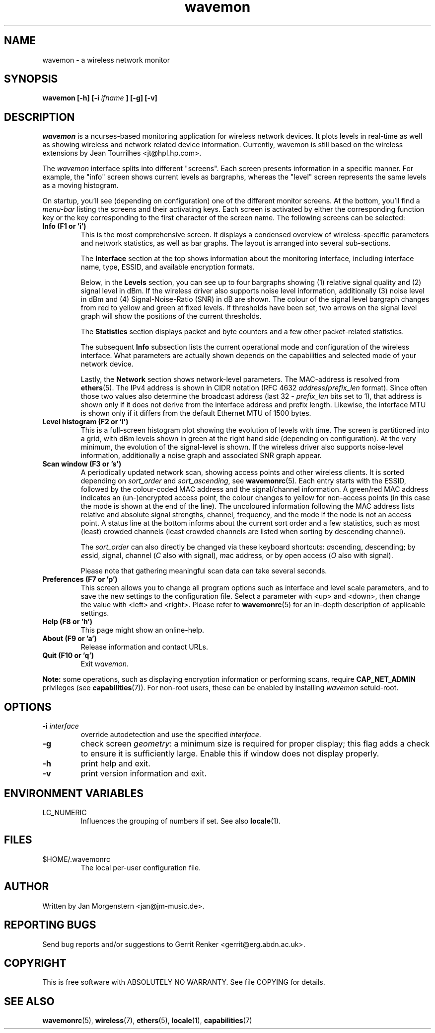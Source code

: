 .TH wavemon 1 "March 2012" Linux "User Manuals"
.SH NAME
wavemon \- a wireless network monitor
.SH SYNOPSIS
.B wavemon [-h] [-i
.I ifname
.B ] [-g] [-v]
.SH DESCRIPTION
\fIwavemon\fR is a ncurses-based monitoring application for wireless network
devices. It plots levels in real-time as well as showing wireless and network
related device information. Currently, wavemon is still based on the wireless
extensions by Jean Tourrilhes <jt@hpl.hp.com>.

The \fIwavemon\fR interface splits into different "screens".
Each screen presents information in a specific manner. For example, the
"info" screen shows current levels as bargraphs, whereas the "level" screen
represents the same levels as a moving histogram.

On startup, you'll see (depending on configuration) one of the different
monitor screens. At the bottom, you'll find a \fImenu-bar\fR listing the
screens and their activating keys. Each screen is activated by either the
corresponding function key or the key corresponding to the first character
of the screen name. The following screens can be selected:
.TP
.B Info (F1 or 'i')
This is the most comprehensive screen. It displays a condensed overview of
wireless-specific parameters and network statistics, as well as bar graphs.
The layout is arranged into several sub-sections.

The
.B Interface
section at the top shows information about the monitoring interface,
including interface name, type, ESSID, and available encryption formats.

Below, in the
.B Levels
section, you can see up to four bargraphs showing (1) relative signal quality
and (2) signal level in dBm. If the wireless driver also supports noise level
information, additionally (3) noise level in dBm and (4) Signal-Noise-Ratio
(SNR) in dB are shown.  The colour of the signal level bargraph changes
from red to yellow and green at fixed levels. If thresholds have been set,
two arrows on the signal level graph will show the positions of the current
thresholds.

The
.B Statistics
section displays packet and byte counters and a few other packet-related
statistics.

The subsequent
.B Info
subsection lists the current operational mode and configuration of the
wireless interface. What parameters are actually shown depends on the
capabilities and selected mode of your network device.

Lastly, the
.B Network
section shows network-level parameters. The MAC-address is resolved from
\fBethers\fR(5). The IPv4 address is shown in CIDR notation (RFC\ 4632
\fIaddress\fR\fB/\fR\fIprefix_len\fR format). Since often those two values
also determine the broadcast address (last 32 \- \fIprefix_len\fR bits set
to 1), that address is shown only if it does not derive from the interface
address and prefix length. Likewise, the interface MTU is shown only if it
differs from the default Ethernet MTU of 1500 bytes.
.TP
.B Level histogram (F2 or 'l')
This is a full-screen histogram plot showing the evolution of levels with time.
The screen is partitioned into a grid, with dBm levels shown in green at
the right hand side (depending on configuration).  At the very minimum,
the evolution of the signal-level is shown. If the wireless driver also
supports noise-level information, additionally a noise graph and associated
SNR graph appear.
.TP
.B Scan window (F3 or 's')
A periodically updated network scan, showing access points and other
wireless clients. It is sorted depending on \fIsort_order\fR and \fIsort_ascending\fR, see \fBwavemonrc\fR(5).
Each entry starts with the ESSID, followed by the colour-coded MAC
address and the signal/channel information. A green/red MAC address indicates
an (un-)encrypted access point, the colour changes to yellow for non-access
points (in this case the mode is shown at the end of the line). The
uncoloured information following the MAC address lists relative and
absolute signal strengths, channel, frequency, and the mode if the node
is not an access point.
A status line at the bottom informs about the current sort order and a few
statistics, such as most (least) crowded channels (least crowded channels
are listed when sorting by descending channel).

The \fIsort_order\fR can also directly be changed via these keyboard shortcuts:
\fIa\fRscending, \fId\fRescending; by \fIe\fRssid, \fIs\fRignal, \fIc\fRhannel (\fIC\fR also with signal),
\fIm\fRac address, or by \fIo\fRpen access (\fIO\fR also with signal).

Please note that gathering meaningful scan data can take several seconds.
.TP
.B Preferences (F7 or 'p')
This screen allows you to change all program options such as interface and
level scale parameters, and to save the new settings to the configuration
file. Select a parameter with <up> and <down>, then change the value with
<left> and <right>. Please refer to \fBwavemonrc\fR(5) for an in-depth
description of applicable settings.
.TP
.B Help (F8 or 'h')
This page might show an online-help.
.TP
.B About (F9 or 'a')
Release information and contact URLs.
.TP
\fBQuit (F10 or 'q')
Exit \fIwavemon\fR.
.LP
\fBNote:\fR some operations, such as displaying encryption information or performing scans, require
\fBCAP_NET_ADMIN\fR privileges (see \fBcapabilities\fR(7)). For non-root users, these can be
enabled by installing \fIwavemon\fR setuid-root.
.SH "OPTIONS"
.IP "\fB\-i \fIinterface\fR\fR"
override autodetection and use the specified \fIinterface\fR.
.IP "\fB\-g\fR"
check screen \fIgeometry\fR: a minimum size is required for proper display; this flag
adds a check to ensure it is sufficiently large. Enable this if window does not display
properly.
.IP "\fB\-h\fR"
print help and exit.
.IP "\fB\-v\fR"
print version information and exit.

.SH "ENVIRONMENT VARIABLES"
.IP "LC_NUMERIC"
Influences the grouping of numbers if set. See also \fBlocale\fR(1).
.SH FILES
.IP $HOME/.wavemonrc
The local per-user configuration file.
.SH "AUTHOR"
Written by Jan Morgenstern <jan@jm-music.de>.
.SH "REPORTING BUGS"
Send bug reports and/or suggestions to Gerrit Renker <gerrit@erg.abdn.ac.uk>.
.SH "COPYRIGHT"
This is free software with ABSOLUTELY NO WARRANTY. See file COPYING for details.
.SH "SEE ALSO"
.BR wavemonrc (5),
.BR wireless (7),
.BR ethers (5),
.BR locale (1),
.BR capabilities (7)
